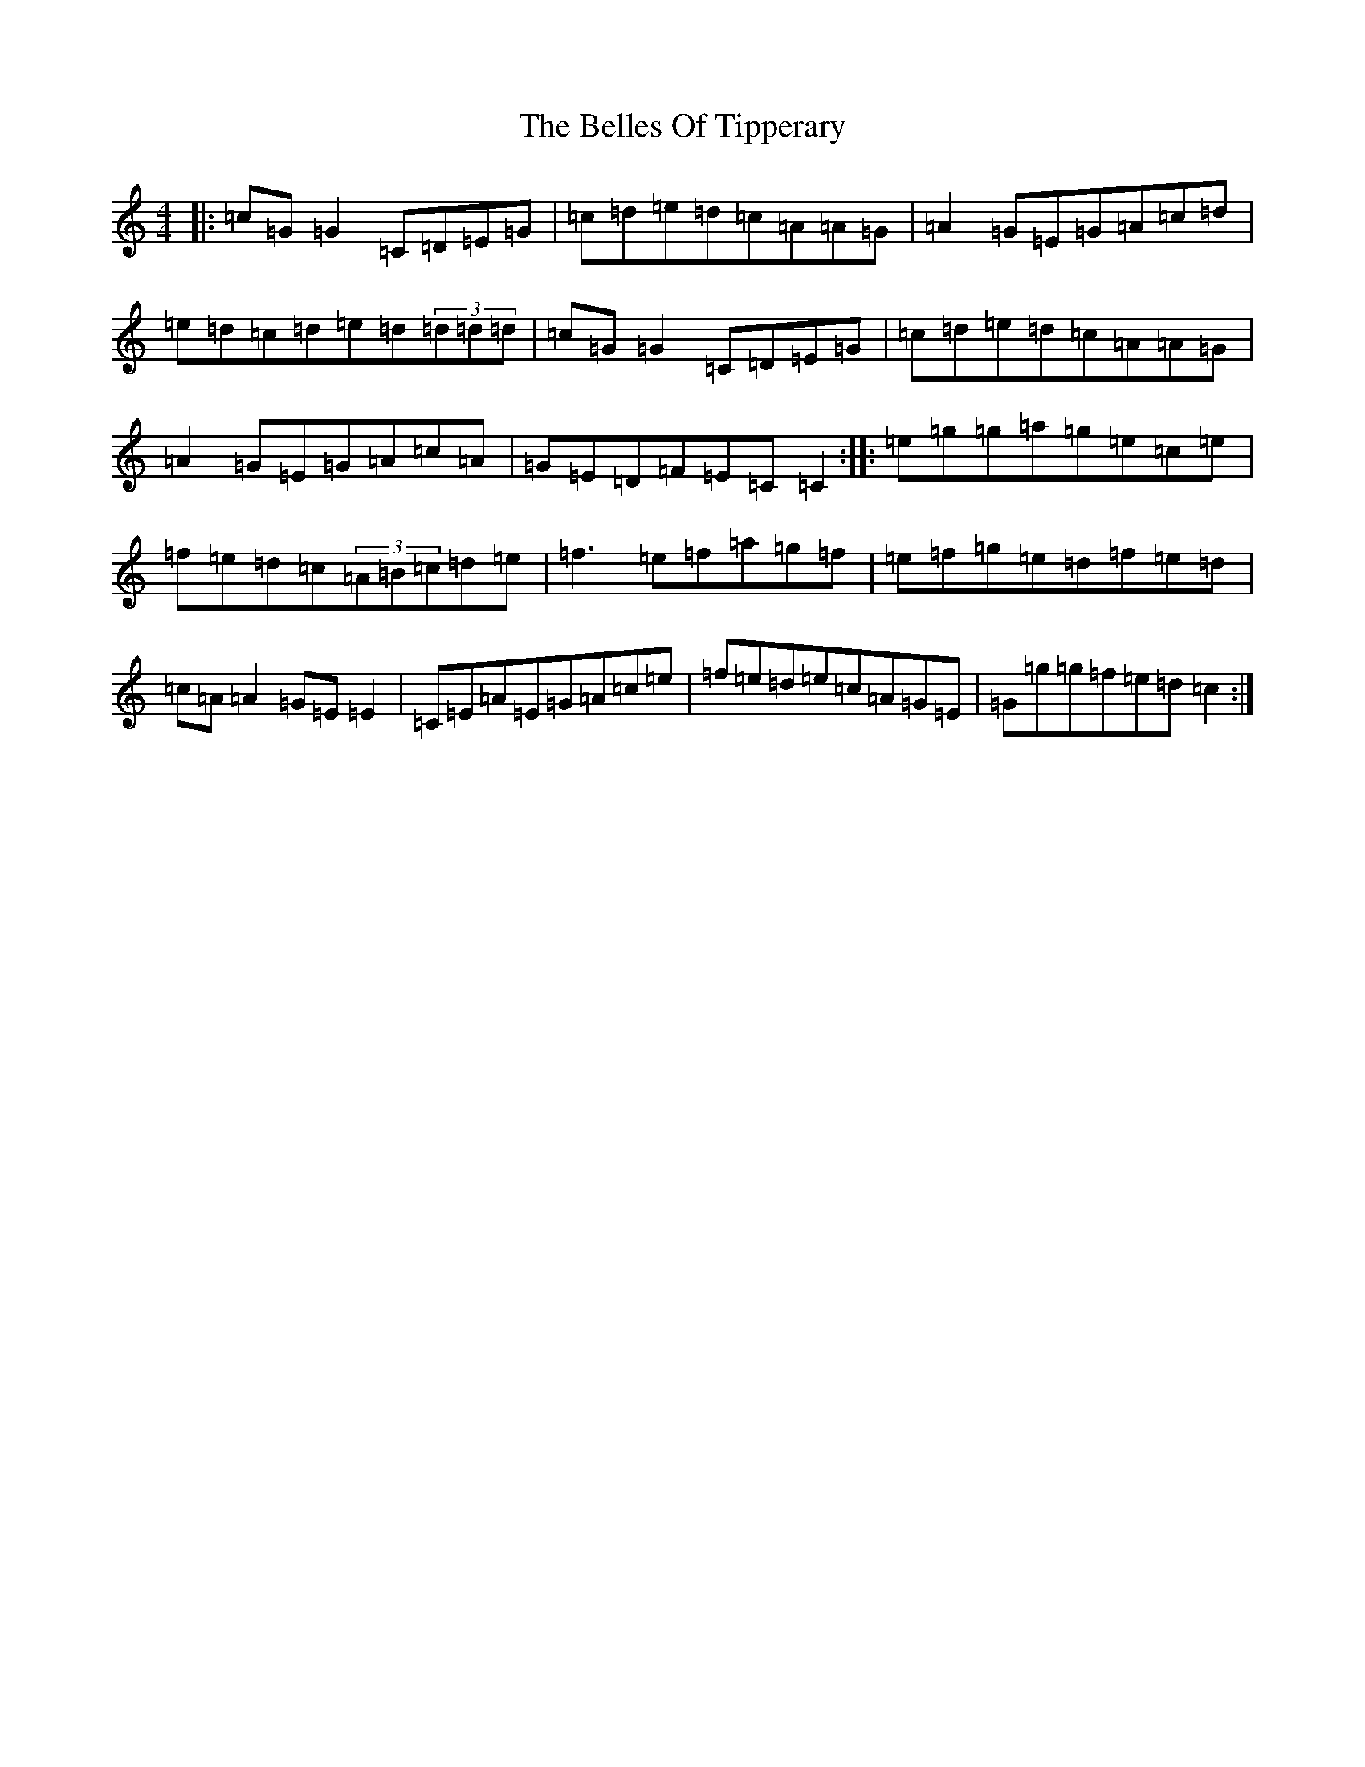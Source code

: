 X: 1697
T: Belles Of Tipperary, The
S: https://thesession.org/tunes/769#setting769
R: reel
M:4/4
L:1/8
K: C Major
|:=c=G=G2=C=D=E=G|=c=d=e=d=c=A=A=G|=A2=G=E=G=A=c=d|=e=d=c=d=e=d(3=d=d=d|=c=G=G2=C=D=E=G|=c=d=e=d=c=A=A=G|=A2=G=E=G=A=c=A|=G=E=D=F=E=C=C2:||:=e=g=g=a=g=e=c=e|=f=e=d=c(3=A=B=c=d=e|=f3=e=f=a=g=f|=e=f=g=e=d=f=e=d|=c=A=A2=G=E=E2|=C=E=A=E=G=A=c=e|=f=e=d=e=c=A=G=E|=G=g=g=f=e=d=c2:|
